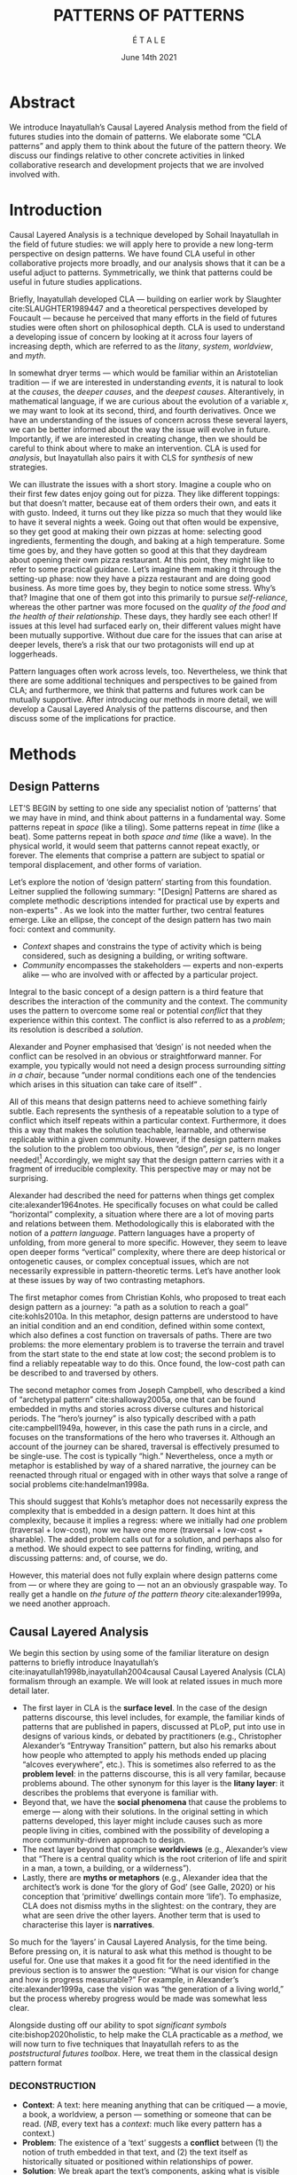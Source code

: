 #+Title: PATTERNS OF PATTERNS
#+AUTHOR: É T A L E
#+Date: June 14th 2021
#+BIBLIOGRAPHY: /home/joe/pattern-reboot/main.bib
#+HTML_HEAD: <script src="https://hypothes.is/embed.js" async></script>
#+LATEX_HEADER: \usepackage[a4paper,bindingoffset=0.2in,left=1in,right=1in,top=1in,bottom=1in,footskip=.25in]{geometry}
#+LATEX_HEADER: \usepackage[table,dvipsnames]{xcolor}
#+LATEX_HEADER: \usepackage{fontspec}
#+LATEX_HEADER: \usepackage{natbib}
#+LATEX_HEADER: \usepackage[math-style=french]{unicode-math}
#+LATEX_HEADER: \usepackage{mathtools}
#+LATEX_HEADER: \setmonofont[Color=blue]{Ubuntu Mono}
#+LATEX_HEADER: \newfontfamily{\alch}{Alchemy}
#+LATEX_HEADER: \newfontfamily{\mm}[Color=red]{DejaVu Sans Mono}
#+LATEX_HEADER: \setmainfont[BoldFont=EB Garamond,BoldFeatures={Color=ff0000}]{EB Garamond}
#+LATEX_HEADER: \newcommand{\hookuparrow}{\mathrel{\rotatebox[origin=c]{90}{$\hookrightarrow$}}}
#+LATEX_HEADER: \definecolor{pale}{HTML}{fffff8}
#+LATEX_HEADER: \definecolor{orgone}{HTML}{83a598}
#+LATEX_HEADER: \definecolor{orgtwo}{HTML}{fabd2f}
#+LATEX_HEADER: \definecolor{orgthree}{HTML}{d3869b}
#+LATEX_HEADER: \definecolor{orgfour}{HTML}{fb4933}
#+LATEX_HEADER: \definecolor{orgfive}{HTML}{b8bb26}
#+LATEX_HEADER: \definecolor{gruvbg}{HTML}{1d2021}
#+LATEX_HEADER: \newenvironment*{emptyenv}{}{}
#+LATEX_HEADER: \usepackage{sectsty}
#+LATEX_HEADER: \sectionfont{\normalfont\color{red}\selectfont}
#+LATEX_HEADER: \subsectionfont{\normalfont\selectfont}
#+LATEX_HEADER: \paragraphfont{\normalfont\selectfont}
#+LATEX_HEADER: \subsubsectionfont{\normalfont\selectfont\color{black!50}}

* Abstract
We introduce Inayatullah’s Causal Layered Analysis method from the
field of futures studies into the domain of patterns.  We elaborate
some “CLA patterns” and apply them to think about the future of the
pattern theory.  We discuss our findings relative to other concrete
activities in linked collaborative research and development projects
that we are involved involved with.
* Introduction
Causal Layered Analysis is a technique developed by Sohail Inayatullah
in the field of future studies: we will apply here to provide a new
long-term perspective on design patterns.  We have found CLA useful in
other collaborative projects more broadly, and our analysis shows that
it can be a useful adjuct to patterns.  Symmetrically, we think that
patterns could be useful in future studies applications.

Briefly, Inayatullah developed CLA — building on earlier work by
Slaughter cite:SLAUGHTER1989447 and a theoretical perspectives
developed by Foucault — because he perceived that many efforts in the
field of futures studies were often short on philosophical depth.  CLA
is used to understand a developing issue of concern by looking at it
across four layers of increasing depth, which are referred to as the
/litany/, /system/, /worldview/, and /myth/.

In somewhat dryer terms — which would be familiar within an
Aristotelian tradition — if we are interested in understanding /events/,
it is natural to look at the /causes/, the /deeper causes/, and the
/deepest causes/.  Alterantively, in mathematical language, if we are
curious about the evolution of a variable $x$, we may want to look at
its second, third, and fourth derivatives.  Once we have an
understanding of the issues of concern across these several layers, we
can be better informed about the way the issue will evolve in future.
Importantly, if we are interested in creating change, then we should
be careful to think about where to make an intervention.  CLA is used
for /analysis/, but Inayatullah also pairs it with CLS for /synthesis/ of
new strategies.

We can illustrate the issues with a short story.  Imagine a couple who
on their first few dates enjoy going out for pizza.  They like
different toppings: but that doesn’t matter, because eat of them
orders their own, and eats it with gusto.  Indeed, it turns out they
like pizza so much that they would like to have it several nights a
week.  Going out that often would be expensive, so they get good at
making their own pizzas at home: selecting good ingredients,
fermenting the dough, and baking at a high temperature.  Some time
goes by, and they have gotten so good at this that they daydream about
opening their own pizza restaurant.  At this point, they might like to
refer to some practical guidance.  Let’s imagine them making it
through the setting-up phase: now they have a pizza restaurant and are
doing good business.  As more time goes by, they begin to notice some
stress.  Why’s that?  Imagine that one of them got into this primarily
to pursue /self-reliance/, whereas the other partner was more focused on
the /quality of the food and the health of their relationship/.  These
days, they hardly see each other!  If issues at this level had
surfaced early on, their different values might have been mutually
supportive.  Without due care for the issues that can arise at deeper
levels, there’s a risk that our two protagonists will end up at
loggerheads.

Pattern languages often work across levels, too.  Nevertheless, we
think that there are some additional techniques and perspectives to be
gained from CLA; and furthermore, we think that patterns and futures
work can be mutually supportive.  After introducing our methods in
more detail, we will develop a Causal Layered Analysis of the patterns
discourse, and then discuss some of the implications for practice.
* Methods
<<methods>>
** Design Patterns
LET’S BEGIN by setting to one side any specialist notion of ‘patterns’
that we may have in mind, and think about patterns in a fundamental
way.  Some patterns repeat in /space/ (like a tiling). Some patterns
repeat in /time/ (like a beat).  Some patterns repeat in both /space and
time/ (like a wave).  In the physical world, it would seem that
patterns cannot repeat exactly, or forever.  The elements that
comprise a pattern are subject to spatial or temporal displacement,
and other forms of variation.

Let’s explore the notion of ‘design pattern’ starting from this
foundation.  Leitner supplied the following summary: "[Design]
Patterns are shared as complete methodic descriptions intended for
practical use by experts and non-experts" \citep{leitner2015a}.  As we
look into the matter further, two central features emerge.  Like an
ellipse, the concept of the design pattern has two main foci: context
and community.
# [fn:: An ellipse is the set of all points in a plane such that the sum of their distances from two fixed points is a constant.]

- /Context/ shapes and constrains the type of activity which is being considered, such as designing a building, or writing software.
- /Community/ encompasses the stakeholders --- experts and non-experts alike --- who are involved with or affected by a particular project.

Integral to the basic concept of a design pattern is a third feature
that describes the interaction of the community and the context.  The
community uses the pattern to overcome some real or potential /conflict/
that they experience within this context.  The conflict is also
referred to as a /problem/; its resolution is described a /solution/.

Alexander and Poyner emphasised that ‘design’ is not needed when the
conflict can be resolved in an obvious or straightforward manner.  For
example, you typically would not need a design process surrounding
/sitting in a chair/, because “under normal conditions each one of the
tendencies which arises in this situation can take care of itself”
\citep[p.~311]{alexander1970a}.

All of this means that design patterns need to achieve something
fairly subtle.  Each represents the synthesis of a repeatable solution
to a type of conflict which itself repeats within a particular
context.  Furthermore, it does this a way that makes the solution
teachable, learnable, and otherwise replicable within a given
community.  However, if the design pattern makes the solution to the
problem too obvious, then “design”, /per se/, is no longer needed![fn::
For example, Peter Norvig argued that we see fewer of the design
patterns typical of OOP inside programs written in functional and dynamic languages, because these languages embed many of the typical patterns as language features.]
Accordingly, we might say that the design pattern carries with
it a fragment of irreducible complexity.  This perspective may or
may not be surprising.

Alexander had described the need for patterns when things get complex
cite:alexander1964notes.  He specifically focuses on what could be
called “horizontal” complexity, a situation where there are a lot of
moving parts and relations between them.  Methodologically this is
elaborated with the notion of a /pattern language/.  Pattern languages
have a property of unfolding, from more general to more specific.
However, they seem to leave open deeper forms “vertical” complexity,
where there are deep historical or ontogenetic causes, or complex
conceptual issues, which are not necessarily expressible in
pattern-theoretic terms.  Let’s have another look at these issues by
way of two contrasting metaphors.

The first metaphor comes from Christian Kohls, who proposed to treat
each design pattern as a journey: “a path as a solution to reach a
goal” cite:kohls2010a.  In this metaphor, design patterns are
understood to have an initial condition and an end condition, defined
within some context, which also defines a cost function on traversals
of paths.  There are two problems: the more elementary problem is to
traverse the terrain and travel from the start state to the end state
at low cost; the second problem is to find a reliably repeatable way
to do this.  Once found, the low-cost path can be described to and
traversed by others.

The second metaphor comes from Joseph Campbell, who described a kind
of “archetypal pattern” cite:shalloway2005a, one that can be found
embedded in myths and stories across diverse cultures and historical
periods.  The “hero’s journey” is also typically described with a path
cite:campbell1949a, however, in this case the path runs in a circle,
and focuses on the transformations of the hero who traverses it.
Although an account of the journey can be shared, traversal is
effectively presumed to be single-use.  The cost is typically “high.”
Nevertheless, once a myth or metaphor is established by way of a
shared narrative, the journey can be reenacted through ritual or
engaged with in other ways that solve a range of social problems
cite:handelman1998a.

This should suggest that Kohls’s metaphor does not necessarily express
the complexity that is embedded in a design pattern.  It does hint at
this complexity, because it implies a regress: where we initially had
/one/ problem (traversal + low-cost), now we have one more (traversal +
low-cost + sharable).  The added problem calls out for a solution, and
perhaps also for a method.  We should expect to see patterns for
finding, writing, and discussing patterns: and, of course, we do.

However, this material does not fully explain where design patterns
come from — or where they are going to — not an an obviously graspable
way.  To really get a handle on /the future of the pattern theory/
cite:alexander1999a, we need another approach.
** Causal Layered Analysis


We begin this section by using some of the familiar literature on
design patterns to briefly introduce Inayatullah’s
cite:inayatullah1998b,inayatullah2004causal Causal Layered Analysis
(CLA) formalism through an example.  We will look at related issues in
much more detail later.

- The first layer in CLA is the *surface level*.  In the case of the
  design patterns discourse, this level includes, for example, the
  familiar kinds of patterns that are published in papers, discussed
  at PLoP, put into use in designs of various kinds, or debated by
  practitioners (e.g., Christopher Alexander’s “Entryway Transition”
  pattern, but also his remarks about how people who attempted to
  apply his methods ended up placing “alcoves everywhere”, etc.).
  This is sometimes also referred to as the *problem level*: in the
  patterns discourse, this is all very familar, because problems
  abound.  The other synonym for this layer is the *litany layer*: it
  describes the problems that everyone is familiar with.
- Beyond that, we have the *social phenomena* that cause the problems to
  emerge — along with their solutions.  In the original setting in
  which patterns developed, this layer might include causes such as
  more people living in cities, combined with the possibility of
  developing a more community-driven approach to design.
- The next layer beyond that comprise *worldviews* (e.g., Alexander’s
  view that “There is a central quality which is the root criterion of
  life and spirit in a man, a town, a building, or a wilderness”).
- Lastly, there are *myths or metaphors* (e.g., Alexander idea that the
  architect’s work is done ‘for the glory of God’ (see Galle, 2020) or
  his conception that ‘primitive’ dwellings contain more ‘life’).  To
  emphasize, CLA does not dismiss myths in the slightest: on the
  contrary, they are what are seen drive the other layers.  Another
  term that is used to characterise this layer is *narratives*.

So much for the ‘layers’ in Causal Layered Analysis, for the time
being.  Before pressing on, it is natural to ask what this method is
thought to be useful for.  One use that makes it a good fit for the
need identified in the previous section is to answer the question:
“What is our vision for change and how is progress measurable?” For
example, in Alexander’s cite:alexander1999a, case the vision was “the
generation of a living world,” but the process whereby progress would
be made was somewhat less clear.

Alongside dusting off our ability to spot /significant symbols/
cite:bishop2020holistic, to help make the CLA practicable as a /method/,
we will now turn to five techniques that Inayatullah refers to as the
/poststructural futures toolbox/.  Here, we treat them in the classical
design pattern format

*** DECONSTRUCTION
<<DECONSTRUCTION>>

- *Context*: A text: here meaning anything that can be critiqued — a movie, a book, a worldview, a person — something or someone that can be read.  (/NB/, every text has a /context/: much like every pattern has a context.)
- *Problem*: The existence of a ‘text’ suggests a *conflict* between (1) the notion of truth embedded in that text, and (2) the text itself as historically situated or positioned within relationships of power.
- *Solution*: We break apart the text’s components, asking what is visible and what is invisible? Who or what is privileged within or by the text? Which assuptions does the text make preferrable?  How is ‘truth’ produced within the text?  Who is silenced?  In this way, we ‘deconstruct’ the universality of the text and show how it is contingent.

# Example: ‘How did Howard’s interviews for Tools for Thought go?’
# If people talk about ‘freedom’ we can try to find the assumptions
# - "what is freedom" - well, not the 4 freedoms in the original version
# ... back when the Americans were fighting the british.
# - because of economics stuff... slavery made sense
# - but racism was their the lower causal layer!
# - At the economic layer it was making good sense

*** GENEALOGY
<<GENEALOGY>>

- *Context*: History is not just the passage of time, but an unfolding of different positions. We consider a /concept/ or /idea/ to be historically situated in this sense.
- *Problem*: Within history, certain discourses have been hegemonic. A given term or concept will have developed through varied discourses: this observation *conflicts* with a naive notion of terms or concepts as simply ‘given’ or universally true.
- *Solution*: We ask: which discourses have been victorious in constituting the present? How have they travelled through history? What have been the points in which the issues have become important or contentious?  By tracing the evolution of a given term or concept through periods of identity or sameness, and through periods of difference or divergence, we come face-to-face with its generative potential.

# EPISTEME: How does Foucault use this term?  It’s linked to TRUTH, with the theme below.  Briefly, we start with how we grasp knowledge, the fact that Foucault was considering truth to be relative, but it was ways to access the truth — at the time.  Ways to reach it.

# — This is interesting

# GENEALOGY: it’s about looking at the RAMIFICATION of an idea — what inspired it and what did it inspire.
# Putting it back in the topic of truth: rather than looking how the thing evolved, here’s interested in how a particular *ERA* dealt with the idea — something more horizontal.  Zeitgeist — ideas from the time.  It’s not just about tracking one idea from across that time, but more about getting a perspective of how the idea was applied by the people.  STOICS: Epictetus, Senica played with care of the self.  Even though there’s chronological movement.

# Archeology is centred on the present, drawing conclusions for the present.
# Genealogy: more like a petrie dish of today

# Example: update on Joe’s collaboration with Luís
# - instead of blending, you work back up the tree

# - Foucault started as archeologist;
# Paul Vin : classicist worked on Rome, recently translated Aeneid

*** DISTANCE
<<DISTANCE>>

- *Context*: The present.
- *Problem*: The present seems ‘normal’, but this *conflicts* with any impetus to change.
- *Solution*: We ask: which scenarios make the present remarkable?  Make it unfamiliar? Denaturalize it?  Where are these scenarios, e.g., are they in historical space — the futures that could have been — or in present or future space? By establishing a sense of distance from the present, we can return to explore the present from a different point of view.  We are more likely to see the ever-changing character of the present, points of leverage, and how to use them.

# Example: ‘Distance’ can show up in physical space, e.g., at UT Austin    the public affairs school is in a secluded area, in a park and a somewhat obscure library; the mathematics building is adjacent to “applied mathematics” but logic and metaphysics are housed in a different part of the campus.

*** ALTERNATIVE PASTS AND FUTURES
<<ALTERNATIVE PASTS AND FUTURES>>

- *Context*: The past that we see as truth is in fact the particular writing of history: it is a text amenable to [[DECONSTRUCTION][DECONSTRUCTION]].  The futures that we are ‘given’ are, similarly, only some of the ones that are in-principle-possible due to the evolutionary nature of concepts exposed by their [[GENEALOGY][GENEALOGY]].
- *Problem*: The past and future are put to use within discourse, resulting in some winners and some losers.  The results we see may *conflict* with our sense of what we would prefer to have happen.
- *Solution*: We ask: which interpretation of past is valorized?  What histories make the present problematic?  Which vision of the future is used to maintain the present?  Alternatively, which visions undo the unity of the present?

# Example: We can compare the histories of R and Emacs.

*** REORDERING KNOWLEDGE
<<REORDERING KNOWLEDGE>>
- *Context*: Trends and problems are emergent, historical, and political: they are embedded in complex webs of becoming.
- *Problem*: It’s not always obvious how to move /between/ the ‘layers’ mentioned above. This *conflicts* with any given effort to empower oneself with a deeper understanding of the situation.
- *Solution*: We ask: how does the ordering of knowledge differ across civilization, gender and episteme? What or Who is othered? How does it denaturalize current orderings, making them peculiar instead of universal? What tools can we use to reorder knowledge, to make it available in new forms without necessarily requiring the same historical baggage?

# Example: What are the myths and metaphors in the ‘user’ and ‘developer’ communities?  How do users and developers see themselves?  E.g., some perspectives is wrapped up in the concept of “hacker culture” which emerged in a given time and space, with a given relationship to technology.

# Maybe the documentation isn’t written down, but it is in the community
# ... I need to get to know these people and learn from the hackers
# ... cf. Hackers’ Dictionary

** PARs

Before turning to our main application, we will introduce one more
technique — although we will not use it until the end of the paper.

The US Army produced a methodology called the /After Action Review/ or
AAR cite:Training-the-Force.  AARs can be used to assign
responsibility when things ‘go wrong’, and can help people figure out
how to do better next time.  It has been used effectively in business
settings cite:learning-in-the-thick-of-it.

In a more fully collaborative and distributed peer-to-peer setting, we
needed an adaptation of the AAR that made it a more open ended. We
came up with the following template:

1. Review the intention: what do we expect to learn or make together?
2. Establish what is happening: what and how are we learning?
3. What are some different perspectives on what’s happening?
4. What did we learn or change?
5. What else should we change going forward?

When we fill in the template, we call it a /PAR/.  The acronym has stood
for various things over the years, but we feel it works best a
stand-alone term — with reference to the corresponding concept in
golf, we get a sense of how we’re doing.  Like the Army, we typically
use PARs retrospectively (so, asking, “what /did/ we expect to learn or
make together?”): but they can also be applied to look forward.  In
that case, item #5 might be expanded to include a number of different
scenarios.  Some further things to note:

- PARs are related to patterns, although they don’t necessarily have
  the ‘repeating’ aspect.  Nevertheless, they help us to understand
  context, its problems and proposed solutions.  In this sense they
  might be seen as a template for proto-patterns.

- In our collaborative practice, once when we have collected a
  suitable number of PARs, we can use them as data for analysis with
  CLA. Metaphorically, this ‘integrates’ the ‘tangent vectors’ that we
  spotted when we were working together.

* Application

With the tools from Section [[methods]] at our disposal, we can now turn
to a CLA of the /design patterns community/ (creators, users?).

** Litany: Understanding data, headlines, empirical world (short term change)

Recall that this section is also referred to as the ‘problem’ layer.
The pattern community is not short on problems: a ‘problematizing’
view of reality is one of the main features of the design pattern
method.  However, there are a range of problems that the community is
familiar with which are not fully solved.  For example, ‘Alexander's
Problem’, as described by his collaborator Greg Bryant:

#+begin_quote
# His books are influential, and have inspired countless good acts. But
... despite all of the tools he created, his penetrating research, his
many well-wrought projects, and his excellent writing, he did not
manage to grant, to his readers, the core sensibility that drove the
work. He also did not organize the continuance of the research program
that revolves around this sensibility. cite:bryant2015
#+end_quote
Coming at similar issues from a different direction, Alexander framed
a related query for programmers using pattern methods:
#+begin_quote
What is the Chartres of programming? What task is at a high enough
level to inspire people writing programs, to reach for the stars?
cite:alexander1999a
#+end_quote
These are some of the high-level problems that are known and discussed
in the patterns community, but which do not necessarily have consensus
answers.  More recently, Dawes and Ostwald cite:dawes2017a develop an
elegant taxonomy of existing criticisms of the pattern method.  In
outline, their taxonomy covers criticisms at the following three
layers:

- Conceptualisation :: Ontology, Epistemology \newline /(e.g., “Rejecting pluralistic values confuses subjective and objective phenomena”)/
- Development and documentation :: Reasoning, Testing, Scholarship \newline\hfill /(e.g., “The definitions of ‘patterns’ and ‘forces’ are inexplicit”)/
- Implementation and outcomes :: Controlling, Flawed, Unsuccessful \newline\hfill /(e.g., “Patterns disallow radical solutions”)/

By showing how the criticisms relate to one another, Dawes and Ostwald
begin to develop a [[GENEALOGY][GENEALOGY]] at the level of critical perspectives.[fn::
Let’s check: is this too much a stretch of what Inayatullah/Foucault
said? -JC] In a parallel work they analyse the structure of /A Pattern
Language/ cite:Dawes2018, and develop three alternative perspectives on
/APL/'s contents, which they refer to as the *generalised*, *creator*, and
*user* perspectives.  These perspectives amount to different techniques
for [[REORDERING KNOWLEDGE][REORDERING KNOWLEDGE]].  We will elaborate at the next level.

** System: Systemic approaches and solutions (social system)

At this level, we examine where the familiar problems come from.
Using graph-theoretic measures Dawes and Ostwald cite:Dawes2018 found
that:

- The creator model appears to be /less intelligible/ than the user model, while
- The creator’s perspective of the language is /more beautiful/.

Their central finding, however, is that many patterns in which
Alexander had medium or low confidence in fact occupy a relatively
central position in /APL/'s graph:

#+begin_quote
the patterns which are most likely to be encountered by designers –
are most easily accessed, or provide greatest access to other patterns
– might be those which Alexander acknowledged were incapable of
providing fundamental solutions to the problems they addressed.
#+end_quote

This means that novice users could be expected to encounter problems
in application of /APL/'s patterns: “despite its often authoritative and
dogmatic tone, Alexander’s text was framed as a work in progress,
rather than a definitive design guide” (p. 22).  Dawes and Ostwald
suggest that their analysis could point to “prime opportunities to
continue the development of /A Pattern Language/'' (p. 21).

Here, however, a range of issues more closely linked to software and
media begin to crop up.  There are a range of ‘other’ pattern
discourses which could be relevant here — ‘other’ in the sense
mentioned in our [[REORDERING KNOWLEDGE][REORDERING KNOWLEDGE]] pattern, so not necessarily in
close touch with PLoP — these include PurPLSoc and the world of
practicing architects.  There have been some attempts at creating
systematic archives of patterns, but these have always had significant
buy-in from a wide community.

Importantly, the first-ever Wiki was developed in connection with a
platform for developing, sharing, and revising pattern languages
cite:cunningham2013a.[fn::
http://wiki.c2.com/?PeopleProjectsAndPatterns][fn::
http://c2.com/ppr/] However, there was a distinction between the
discussions and the finished patterns.  In the 2013 retrospective,
Ward Cunningham writes:
#+begin_quote
The original wiki technology functioned in a direct open-source mode,
which allowed individuals to contribute small pieces to incrementally
improve the whole.
#+end_quote
This is true — for some suitable definition of “open source” — but it
could be misleading, in that there was little attention on the c2 wiki
to licensing or collaborative revision of patterns.  Furthermore, when
it came to user rights associated with the ‘finished’ patterns,
discussions were to take place in “letters and replies”[fn::
http://c2.com/ppr/titles.html] — whereas rights in the patterns
themselves were more closely guarded.[fn::
http://c2.com/ppr/about/copyright.html]

Although Wiki technology could in principle have been a site for
ongoing [[DECONSTRUCTION][DECONSTRUCTION]] of patterns, this didn’t seem to happen.  The
fact that this didn’t happen is itself interesting and worth
deconstructing.  Notably, there were only /four/ published “letters and
replies”[fn:: http://c2.com/ppr/letters/index.html].  Unfortunately,
we could not find a public archive of the “design patterns mailing
list” where further discussions took place.

Over the years other issues and concerns came to the fore, notably
Jenifer Tidwell’s charges against the Gang of Four (alongside other
developer-centric pattern languages) resonate with what we saw in
Dawes and Ostwald, above:

#+begin_quote
... the reality of a software artifact that the developer sees is not
the only one that's important.  What about the user's reality?  Why
has that been ignored in all the software patterns work that's been
done?  Isn't the user's experience the ultimate reason for designing a
building or a piece of software?  If that's not taken into account,
how can we say our building -- or our software -- is “good”? — http://www.mit.edu/~jtidwell/gof_are_guilty.html
#+end_quote

# This gets back to the DIVERSITY stuff
# Alexander wanted
# Example of Facebook being designed for ‘end’ users but there are actually many different users and ‘stakeholders’...

Notice that now the /user/ of the designed artefact has entered the
story as a different figure from the “user” of the pattern language
who we met above.  Tidwell’s critique suggests at least a couple [[ALTERNATIVE PASTS AND
 FUTURES][ALTERNATIVE PASTS AND FUTURES]]: e.g., what if the end-user had been
placed at the centre the whole time?  Alternatively, what if the
primary focus of patterns was to facilate interaction between
different stakeholders?  The fact that Tidwell’s book
cite:tidwell2010designing and an essay by Jans Borchers that draws
inspiration from her critique cite:borchers2008pattern both have over
1000 citations on Google Scholar shows that the thinking involved has
been impactful.  To get a sense of how the pattern community has drawn
from this critique and other similar kinds of concerns, we can look at
how the writers workshops at PLoP have evolved over time.  Workshops
did not always have names; where they were named they are included in
this list, even when the names are strictly allusive.  We can see how
the focus evolved from primarily ‘programming’ oriented to a much
broader contextual view over time.

# (Comment here: Noorah’s points about customization as a way into
# free software seem related to Tidwell’s ideas.)

# https://designinginterfaces.com/firstedition/

*1997*
| Architecture               |
| Roles and Analysis         |
| People and Process         |
| Domain Specific Techniques |
| OO Techniques              |
| Non-OO Techniques          |

*1998*
| Agricultural Valleys  |
| Network of Learning   |
| Zen View              |
| Four-Story Limit      |
| Mosaic of Subcultures |
| Site Repair           |
| Scattered Work        |
| Eccentric Nucleus     |

*2000*
| Office Connections      |
| Connection to the Earth |
| Network of Learning     |
| The Unselfconscious     |
| Quiet Backs             |

*2006*
| Small Services Without Red Tape |
| Sleeping in Public              |
| Intimacy Gradient               |
| Connection To The Earth         |
| Thickening The Outer Walls      |

*2007*
| Girl with a Scarf |
| Fu Dog            |
| Sun Singer        |
| Centaur           |

*2008*
| Design & Architecture  |
| Software & People      |
| Processes and Services |
| Security & Quality     |

*2010*
| Frameworks & Environments |
| Process & Design          |
| People & Ideas            |
| Security & Systems        |
| Reliability & Trust       |

*2011*
| Architecture |
| Design       |
| Information  |
| People       |
| Pedagogy     |

*2014*
| Narrow Road to the Deep North |
| Pattern Language and Mining   |
| Testing and Development       |
| Security                      |

*2015*
| Pattern Writing                 |
| Software Architecture & Process |
| Cloud & Security                |
| Innovation & Analysis           |
| People & Education              |

*2016*
| Vikings    |
| Generators |
| Vanguard   |

*2017*
| Roughness                 |
| Simplicity and Inner Calm |
| Local Symmetries          |
| Strong Centers            |
| Not Separateness          |

*2019*
| Group Architecture |
| Culture            |
| Meta               |
| Education          |

\rowcolors{2}{gray!25}{white}
** Worldview: ways of knowing and alternative discourse

The situation with licensing on c2 is particularly interesting in
light of Alexander’s perspective that /APL/ was a “living language”.  In
principle, Wiki technology might have presented the opportunity to
realise this vision fully for the first time, in a virtual setting.
Wiki technology did become widely influential when it was combined
with a free content license on Wikipedia (originally GNU FDL, later
CC-By-SA).

Fast-forwarding to the present day, Christopher Alexander’s website
=patternlanguage.com= writes about [[https://www.patternlanguage.com/membership/memberstour3-struggle.html][The Struggle for People to be Free]] —
but it is not referencing freedom in the Stallman sense.

In 1979 he was concerned: “Instead of being widely shared, the pattern
languages which determine how a town gets made becomes specialized and
private.”  In 2021, /APL/ itself is only legally available for
subscribers or for people who purchase a paper copy of the book. (Or
through a library!)  Of course, like most famous texts it is available
extra-legally for download as a PDF, but this format does not afford
downstream users the opportunity to collaborate on the text’s further
development.

Gabriel and Goldman talk about sharing and ‘gift culture’ in their
essay [[https://dreamsongs.com/MobSoftware.html][Mob Software: The Erotic Life of Code]], and discuss a way of
working that seems to bring back the early days of hacker culture.
(Notably, this essay was presented as a keynote talk at the same
programming conference where Alexander had spoken four years
previously.)  They reference the open source community — but not the
free software community, so we will follow Gabriel and Goldman’s usage
here — as the origin of Mob Software.

#+begin_quote
Because the open source proposition asked the crucial first question,
I include it in what I am calling “mob software,” but mob software
goes way beyond what open source is up to today.
#+end_quote

That crucial first question is:

#+begin_quote
What if what once was scarce is now abundant?
#+end_quote

It is well known that the PLoP conference series is significantly
influenced by Gabriel.  The series features attention not only to
workshops cite:gabriel2002a but also /games/, informal gifts, and
creating a sense of psychological safety: indeed, the central issue of
making a space where ‘failure’ is OK and even celebrated, as per Mob
Software. The essay develops its own criticisms of open source, e.g.,
“the open-source community is extremely conservative” and forking
happens rarely.  (Five years later, with the creation of Git, forking
became considerably more typical.)  Resonating with Tidwell’s critique
from above:

#+begin_quote
One difference between open source and mob software is that open
source topoi are technological while mob software topoi are people
centered.
#+end_quote

On a technical basis, Gabriel’s vision sounds a lot like today’s world
of /microservices/.
# #+begin_quote
# Picture this: All devices that include computing elements are
# connected, and their collective software forms one large
# system. ... Almost all the source code for this massive
# system—estimated in the billions of lines of code—is available under a
# license that grants total recombination rights: Any fragment of source
# code can be used for any purpose.
# #+end_quote
While his vision hasn’t fully come to pass — there are still many
services with proprietary source code — nowadays many big companies
are also big proponents of open source.  Here we can notice that
Gabriel was employing a technique imagining [[ALTERNATIVE PASTS AND FUTURES][ALTERNATIVE PASTS AND
FUTURES]], e.g., he imagined a future in which:

#+begin_quote
Mentoring circles and other forms of workshop are the mainstay of
software development education. There are hundreds of millions of
programmers.
#+end_quote

We would like to dig somewhat deeper into the foundations of the
worldview that Gabriel puts forth in this essay. Usefully, an article
by VanDrunen “traces the source of Gabriel’s ideas by examining the
authorities he cites and how he uses them and evaluates their validity
on their own terms” cite:vandrunenchristian.  His critique functions
as a (detailed) [[DECONSTRUCTION][DECONSTRUCTION]] of the thinking behind Gabriel’s essay.
Some key excerpts appear in Table [[tabone]].
# [fn:: Maybe these should be organised using
# the same taxonomy of critiques we introduced above.  Also, we
# shouldn’t be totally lazy: maybe there are some things that VanDrunen
# missed: let’s check. -JC]

#+NAME: tabone
#+CAPTION: Key observations from VanDrunen’s critique of Gabriel’s “Mob Software” essay
#+ATTR_LATEX: :environment longtable :align |p{\textwidth}|  :label tabone
|-------------------------------------------------------------------------------------------------------------------------------------------------------------------------------------------------------------------------------------------------------|
| “Kauffman’s work is about a rediscovery of the sacred, and it amounts to a proposal of the laws of self-organization as a new deity”                                                                                                                  |
| “One thing we find in common with Lewis Thomas’s ants, Kauffman’s autocatalytic sets of proteins, and the agents inhabiting Sugarscape is that they all lack intelligence.”                                                                           |
| “In other words, the rules given by Gabriel describe only the conforming aspect of group behavior. In reality, there is a tension between independent and conforming tendencies, and the flock patterns emerge from the interaction between the two.” |
| “His examples of ‘mob activity’... the making of the Oxford English Dictionary, cathedral-building, and open source software discussed later—all had oversight, master-planning of some sort.”                                                        |
| “There are several distinct senses of ‘gift’ that lie behind these ideas, but common to each of them is the notation that a gift is a thing we do not get by our own efforts.” (quoting Hyde)                                                         |
| “Certainly proprietary code is shared property among those working in a corporate development team, but it is not common to the larger community of software developers and users.”                                                                   |
| “A computer program is not like a poem or a dance in this way; if the programmer is not able to produce something parsable in the programming language or cannot fit the instructions together in a logical way, the program simply will not work.”   |
| “Gabriel’s own experience may color his perception. He founded a software company that produced programs for Lisp development and which went bankrupt after 10 years.”                                                                                |
| “Moreover, if Gabriel means to suggest that these programming languages or models could have made programming more accessible to the masses lacking technical skill, it is quite a dubious claim,”                                                    |
|-------------------------------------------------------------------------------------------------------------------------------------------------------------------------------------------------------------------------------------------------------|

** Myths: metaphors and narratives (longer term change)

VanDrunen surfaced various concepts in Gabriel’s essay that would be
at home at this level, for example, the concept of duende that Gabriel
takes over from Garcia Lorca originally derives from /dueño de casa/,
the name of a certain kind of household spirit.  VanDrunen’s critique
is also useful for our purposes because it points to the importance of
considering the deeper layers in developing a concept.  It’s not just
a matter of finding a culture’s myths: where may also be a conflict at
this level.

One important narrative for the pattern discourse is in plain view
within the terminology of problems and solutions, which come from
mathematics or physics.  Alexander’s worked /at the level of narrative/
to connect the patterns discoures to a scientific worldview, seeking a
sense of objectivity.  For example, in “The Atoms of Environmental
Structure”:

#+begin_quote
most designers ... say that the environment cannot be right or wrong
in any objective sense but that it can only be judged according to
criteria, or goals, or policies, or values, which have themselves been
arbitrarily chose.  We believe this point of view is mistaken.
#+end_quote

Notice that, here, the discourse is position as different from the
mainstream.  The key differentiator is not the language of problems
and solutions which would be familiar to anyone with an engineering
background; rather, but in a certain notion of /wholeness/.  Which
notion of wholeness remains to be surfaced.  Quoting, again, from “The
Atoms of Environmental Structure”:

#+begin_quote
We believe that all values can be replaced by one basic value:
everything desirable in life can be described in terms of freedom of
people’s underlying tendencies. ... The environment should give free
rein to all tendencies; conflicts between people’s tendencies must be
eliminated.
#+end_quote

Historically, there are at two major varieties of wholeness: one that
is based on progressive differentiation (perhaps understood as
unfolding from substance, per Spinoza), and the other generated
through interaction between components (perhaps via mutually
reflecting monads, per Leibniz).

We can obtain some [[DISTANCE][DISTANCE]] by thinking about how different kinds of
wholeness are associated with different symbols.  Familiar examples
include the circle, the cross — or potentially the cross inside a
circle, \begingroup\alch\symbol{"3B}\endgroup.[fn:: The alchemical symbol for verdigris, and the planetary
symbol for Earth.]  Related but more elaborated symbols include the
circle with a cross rising above it, belonging to the Carthusian order
(/Stat crux dum volvitur orbis/ — The cross is steady while the world
turns) — the Rod of Asclepius (the deity associated with healing or
making whole) — sometimes inter-confused with the Caduceus (the symbol
Hermes, the deity assocated with mediation of various forms).

These symbols are not used explicitly in the patterns discourse,
however we are drawn to them as reference points because it does
appear that the pattern discourse is drawn to /both/ major traditions of
wholeness, and moreover, seeks to unite them.  We get the idea of
unfolding in /APL/ and other pattern languages that work top-down:
however, we also get the notion of patterns and principles that are
/generative/ of emergent phenomena.  As we mentioned above, at this
level, architecture and programming were seen to unite, perhaps
pointing in the direction of bio-hacking and Assemblers, at least at
the allusive level if not at the concrete level.

Relevant to the overall case we are making here, the following
quote suggests we are on a fruitful track:
#+begin_quote
Generative patterns work indirectly; they work on the underlying
structure of a problem (which may not be manifest in the problem)
rather than attacking the problem directly.[fn:: https://wiki.c2.com/?GenerativePattern]
#+end_quote

Clearly, another key metaphor in the discourse is the metaphor of /a language/:

#+begin_quote
... as in the case of natural languages, the pattern language is
generative. It not only tells us the rules of arrangement, but shows
us how to construct arrangements - as many as we want - which satisfy
the rules. (The Timeless Way Of Building, pp. 185-6, quoted at /ibid./)
#+end_quote

Although Alexander’s aims at the glory of God, his writing contains
many traces of symbols asociated with Hermes:

#+begin_quote
In the house, [Hermes’] place is at the door, protecting the
threshold... He could be found around city gates, intersections, state
borders, and tombs (the gateways to the other world).
#+end_quote

At the time when he was actively embraced as a deity, Hermes was
typically paired with Hestia, the goddess of the hearth, whose “domain
was internal, the closed, the fixed, the inward.”  The discourse
around patterns certainly contains aspects a movement “to archaic
roots” present in other 20th Century thought: but unlike some of
these, patterns methods are apparently working to restore “the
dialectic between centripital immobility and centrifugal mutation.”
One aspect of this is a movement towards foundations and Hestia (per
/ANO/).  The resolution within pattern language — as a form — seems to
be along Nietzschean lines: “anything that is becoming returns” (i.e.,
is discussable as pattern), and “contingency resolves itself into
necessity” (i.e., the wholeness of generativity recovers the wholeness
of unfolding).

* Discussion

Within our own practices we have combined patterns, PARs, and Causal
Layered Analysis.  Per cite:corneli2015a, we think of patterns as
‘incomplete’ — not simply as pointing to other patterns but as
themselves requiring ongoing work to implement.  We use them as a
project management tool, attempting to maintain surjective mapping
from patterns to Next Steps.  However, this process itself requires
instrumentation.  We try to do PARs frequently, using them both as a
way to maintain a sense of shared mindfulness, and a source of
summaries.  Relevant to the development of our work, they are similar
to tangent vectors: they tell us where and how things are going in the
moment.  Since learning about CLA, we attempt to reanalyse the data
generated in PARs on a regular basis.  This leads to an evolving
answer to the question “what is our vision for change and how is
progress measurable?”  Specifically, progress becomes measurable
through a set of forward-looking TODO items that operationalise the
vision.  These disparate TODO are then given a more coherent existence
by associating them as Next Steps to our patterns, or creating new
patterns as appropriate.

We think that this tripartite workflow of /reflection/, /integration/, and
/operationalisation/ will be useful in many other settings.  These steps
are mutually supportive.  Without one or more of them, we run the risk
of missing something important.  These cycles may be useful for
individual or overlapping communities, but it certainly remains to be
seen whether they could be extended across the entire pattern
discourse in its full transdisciplinary extent.

Relative to the analysis, above, here are high-level TODO items
collected from across the layers above, which we might suggest need
further attention:

- Litany :: Develop a pattern language of critiques and flaws of the pattern method, elaborating the criticisms of Dawes and Ostwald and showing how and where these criticisms can be usefully applied, or where they are out of scope.
- System :: Develop a pattern language of PLoP, more thoroughly reconstructing the thematic and historical development of the research to date and elaborating its next steps.
- Worldview :: Develop a pattern language of the philosophical and spiritual commitments held by practitioners.
- Myth :: Develop a catalogue of significant symbols used by practitioners and how they relate to long-term historical developments.

(Note that it is strictly not necessary to develop a “Key to All Mythologies” in the sense of Edward Casaubon from Eliot’s /Middlemarch/!)

* Conclusion
*1. Review the intention: what do we expect to learn or make together?*
- Our intention was to apply the CLA method from future studies to the pattern theory, and to use it to answer the core question: “what is our vision for change and how is progress measurable?”
*2. Establish what is happening: what and how are we learning?*
- Walked through the CLA’s layers, using the Poststructural Futures Toolbox to help surface connections and ideas, drawing on empirical, interpretive and critical perspectives.
*3. What are some different perspectives on what’s happening?*
- JC: I did most of the hands-on-the-keyboard writing this time, aided by frequent and detailed discussions with Ray, and an editorial perspective added by Charlie.
-
-
*4. What did we learn or change?*
- Relative to our earlier work where we attempted to use present patterns to the futures community, this seems much more mature.  It is a fitting third installation in Joe’s “Patterns” trilogy.
-
-
*5. What else should we change going forward?*
- We will have to see whether PLoP accepts any of our proposals!
-
-

* Discussion                                                      :noexport:

# To recapitulate our progress so far, we have Surface: Patterns have lots of problems.
# - SYSTEMS: What re the (social) causes  for how we got here? — Architecture by collaborative design, Programs
# - Worldview: "Mob software" — lots of openness, lots of collaboration, critique from a Christian perspective
# - poetic vs prose — way of describing deepr realities - inyatullah says to get to myth layer you need a poet

- Where do the patterns come from?
- Where do the problems come from?
- Maybe patterns /work at the surface layer/ and miss the depth.  Patterns are often aimed at solving a problem where we assume that the context is given.  But what if the conflict is at the lower layer, not seeing eye to eye.
- What we need to do is harmonize the worldviews not dance around it.

- Alex: it’s like writing the same program with the same HLL
- If you had a couple that ultimately realise that there is a disagreement between /quality of ingredients/ and /self-reliance/.
- Alex: Would an emotional argument be a case of 2 people trying to get to this level?
  - RSP: Getting towards metaphors and myths, this is the kind of thing that people invest a lot of energy into.

- ‘Elevator space’ vs ‘elevator talk’

#+begin_quote
A quote from the paper on Alexander's battle for beauty: "a book published by Oxford University Press, the epitome of oak-paneled academic respectability"

And a quote of Alexander from TNO by way of the same paper : "MAY BE BEST IF WE REDEFINE THE CONCEPT OF GOD IN A WAY THAT IS MORE DIRECTLY LINKED TO THE CONCEPT OF ‘THE WHOLE.’" Sounds like Spinoza!

Here's a fine elaboration of the dictum from the beginning of ch. 2 of SoF: "It is based on the idea that every design problem begins with an effort to achieve fitness between two entities: the form and its context. The form is the solution to the problem; the context defines the problem. In other words, when we speak of design, the real object of discussion os not the form alone, but the ensemble consisting of the form and its context. Good FIT is a desired property of this ensemble which relates to some particular division of the ensemble into form and context."

A page or so later, he adds: "Indeed, in the great majority of cases, it is necessary for the designer to consider SEVERAL DIFFERENT DIVISIONS of an ensemble, superimposed, at the same time." (!)
#+end_quote

- Or with a doctor and the rod and snake, we can achieve this kind of wholeness
- Joseph Campbell is the hidden link between STAR WARS, 2001, MAD MAX

- PLoP can consider: “we own levels 5 through infinity!”

- ‘Rescue of Leia consistent with male rescuing female.’
- “you don’t need to be good at mathematics because you’re a girl”
- Now math can be used to guess the gender of the programmer!
- Remind them of Ada Lovelace Byron!
- Having all these things where that’s the way the story goes, what about changing the gender roles.

- How did myth get a bad wrap?  Because it’s where ingrained prejudices can stay ingrained.
- What if our relationship to myth and mathematics were the same — ongoing discovery and invention.

- E.g., with STAR WARS there was a bunch of technical stuff in reality (going to the moon), but then there was the symbolic structure keeping up with each other.  In a more collaborative culture, it wouldn’t have been a race but a collaboration.  STAR TREK: space is so interesting that it, itself, has brought peace between the nations.

- but of course it goes both ways where you get the symbolic stuff anticipating technical progress.
- We could try to investigate the symbolic precursors of this... — maybe someone else has done this (e.g., stolen serendipity from Bacon)


- Living on a reservation, with someone else's mine on it, they are called a country but they are not, it's an ambiguous place sort of recognised as a nation but not completely; Indian Officer saying who's in the community and who's not.

- Old patterns don't work anymore — in the old days trash was left over organic food remains.

- ‘Wholeness’ as another key metaphor
- There’s something curious going on here, though, relative to another key concept for pattern theory, namely, the concept of wholeness.


The myths could have to do with how aligned we are with the world.
- Inayatulah might have a hand-off to a therapist and say it's at the level of the body...?

- If they are very distant or different then there's lots of conflict
- Planes allow infinite number of choices so you have S^1
   - Metaphorically, out of all the possibilities I choose only two dimensions to look along.

- On these two, you could do a conceptual blend of X and Y - these two seem to be the most two relevant dimensions for now.
   - But what if you have to consider multiple concerns, e.g. - speed, environment, and health
    - if I can get all three to balance we can cut down the complexity on the way there by taking them 2 at a time.
    - There are boundaries to the usable region inside the space.  If I try going too far it becomes unhealthy to me and to the environment.
   - This re-explores the context and its possibilities in a creative way.

- Possibly recall our metaphor of the ellipse and fleshing it out a bit

- Example of multiple worldviews:
   - We have at least a constant (bigger than the distance between the points)
   - and plane to chose after we nominate the context and community — what might
   - these represent.

- Context = Community : case of a circle
   - The radius could represent something, even if the points are 'close', there may be a big or a small radius
   - How aligned are the community and the context?
   - Colonial representation, even a sympathetic one, might not be aligned with our needs.
  - How do we get along with people who have different worldviews?
- Recognise them and find out what they are!
  - Maybe it's actually your projection of the noble savage on someone who didn't match that
  - Boyle and Spinoza: did have seem to have humongous disagreements. They had Oldenberg in the middle to keep them from tearing each other apart, and leave things silent.
  - It's a different kind of conflict if they are in communication vs if the myths are left unconscious (not in communication with each other).  So, here are some techniques to bring things out.


- Leo: RGCS: open-communities with another stance?
- Ray, we could mount a similar critique for PLoP, Free software, Futures... they aren’t being singled out.
- Joe: this is part of the /context/ even if we don’t explicitly talk about it.  There are multiple ways of splitting something into a context, and a good designer should consider the splits.

- We need to rethink what we were doing with patterns.
  - THIS IS NOT JUST FOR PLoP but also for peeragogy, cf. the clash of Prometheus & Themis.
  - We have a Promethian myth of open source, but there’s also /concern for the common person/.
    - Going back to what we were talking about with thinking about peeragogy using open source tools and the back-reactions we received
- MAYBE WE HAVE SOMETHING to add to the futures community as well!
- There may be some problems with problem/solution/context if I didn’t fully understand my community
- E.g., with the patterns for a carbon world could see a mismatch between patterns for a car-free world unless we understand cars as a symbol of a core American value.
- So we may need to accept we won’t have a car-free world, but we need to run the car on a different fuel.

# - Walking in 2 different directions through familiar territory
# - rekindling a sense of humility!
# - E.g., fomenting ability to INTERRUPT
** Next steps

- NNexus + recommender for learning
- Point out that this applies to synthesis later on
 - Would be useful to have

- What does change at the myth level look like?
- The ship that came in 1619 was actually a pirate ship, they happened to find slaves rather than gold...
  - Remarkable...!
  - It went back to the particular pirate ship but once it got started, then you started to invent myths, "the South"
  - 400 years later, you have /controversy over the statues/.
  - We don’t use ‘Altavista’ any more but we still know what it is, you can’t get rid of the symbol

- ‘Patterns’ are more at the immediate level
- Nevertheless, the patterns may embodying a worldview (e.g., at least the worldview of design) — rather than the deep

- Needing to build schools, user interfaces, etc.
- Comment about silos: how *interoperable* are the patterns?
  - I don’t care to be rewriting the whole thing
  - I need some math, come to our next session... no I just want to explain these (familiar critique in the peeragogy project)
    - But now we got a bunch of newcomers saying we want to write a 5 page intro
    - This could get back to conceptual blend
    - ‘Peeragogy and Handbook’
    - ‘Wikipedia’ is a wiki and an encyclopedia; then you get WikiData...
- In this ghetto we do Alexander patterns, here we do 15 principles, here it’s Takashi...
- Which are the problems that are /invisible/ (the fish doesn’t see the water it is swimming in)
  - They think of their own freedom but not that of the other people’s priorities
- E.g., you’re supposed to go in person to join the Workshop...

- Rejecting pluralistic values, and others...
- Cf. our annotated bibliography in Google Drive

We aim to surface answers to some of the questions and concerns raised
in the introduction.

- One of our challenges with the Futures paper was that they were not well-versed in patterns
- That problem doesn’t exist if we are submitting to PLoP, but we have the opposite problem
- So, keep it light with CLA — with our previous paper, it was trying to push the Futures and Patterns literature at the same time

- What if I’ve built things at this level, but I haven’t dealt with this.
- Then maybe you have a dominance of rosy glasses problems-and-solutions
  - Does this then mean “oh we just need new patterns?”
  - The mythos is intact even though you changed the surface
  - “dominant group” persists; ‘divine right of kings’ or the mythos of the caste system; feet of the original humans
  - Patterns and anti-patterns (and CLA) of communism would be an interesting sequel
  - Bolsheviks had the /idea of a professional revolutionary/.

** Callback to design as blending in the previous paper
** Callback where relevant to peer learning and peer production in the first paper
** Other notes

In a way, the need for a ‘complexity of wholes’ should not be
surprising in light of current perspectives from neuroscience
cite:mcgilchrist2019master.  (NB I think there was someone who showed
up at Cicolab a while ago who had written a paper on patterns and
systems or patterns and complexity theory.)

- Go in, /patterns/ don’t need to be defined; we can make a nice clean reference to our PLoP paper
- Do people only recognise myths until they encounter different cultures?
- It’s /dynamic/ moreso than /robust/ or /resilient/ — behind the terms, you might find that adaptive capacity is compatible
 - Branching processes; 1 customer tells 2 of their friends.
 - Is the growth-rate bigger than the death rate?  If so it will grow until whatever carrying capacity.
 - We need social distances on youtube...
 - Survival analysis in Tim’s thesis?
- It’s not just the meme going viral, it’s also spawning whole discourses
 - it can’t just branch forever, it will run into new limitations; and what is the individual?
 - what if these interact so much that it becomes the new individual?
  - This is how we spread the new myth, but it then dominates
  - E.g., with the pattern community, this isn’t too much /unlike/ Alexander’s dynamics that Ray’s been reading about in /Synthesis of Form/
  - E.g., I don’t always control things — this is evolution not intelligent design.  I’m a co-creator!  The dao will be flowing, but I may be able to skillfully move things around and work with it.  This doesn’t negate design patterns, I just need to understand their scope.  In a very simple case of design, these are materials I can master them.
  - E.g., I made the design with plastic, vs natural stone with weakness points... you’re also engaging with an outside world
- Solutions, problems, and context — the context may be active and dynamic!
- We were talking about Alexander and the design of a rocket.  Getting to the moon is difficult, we have 2 big moving bodies nearby.  I need to plot a trajectory in this context; it’s not as simple as shooting as a moving target; there’s a lot going on... this could lead to all kinds of counterintuitive things.
- Analua was talking about /deep resiliance/ — would this relate to the /adaptive capacity/ stuff


# ‘Participatory nature’ + there may be users
# ‘Patterns existing at the litany level’ is worthy of the pattern
# Burn books, make up stories of the past — vs — empowering the citizens (making your own myths)

# today more and more design problems are reaching insoluble levels of complexity... a background... specialist information, widespread, disorganized... specialists... never best clear — This is definitely

# Traditional builder knew about alcoves — and you learned the
# patterns, you didn’t need to write them down (cf. PNG culture as a
# boundary case).

# nowadays we have new kinds of materials... we now need to think it w/
# modern materials

# “IKEA effect” people actually like them because they put things together

# Problems were so rare that there were not actual designers!

# Down to the level of “brass tacks”

# Copy had to be exact — personal intuition — emphasis on intuition
# 2 hemispheres, 2 cultures
# — logic and geometry vs intuition

# In a well-functioning there are interconnections between brain centres
# (and turn each other off, selectively; the society of mind isn’t having a civil!)

# So, remind people what Alexander said at the beginning
# — cf. the critiques of patterns taxonomy — almost like the LITANY CONCEPT
# — have others mentioned things about ‘open source’?

- Feminism (white women) and anti-racism (black men); neither is actively harmed.
- Deeper layer: we /deal with causes/ (in two senses) rather than /humanity/ in general.
  - MLK vs ‘I am a man’ signs (just because I carry garbage)
  - Can relate to wholeness
  - People tend to think about humanity in terms of the particulars of their culture.
  - You don’t want to get rid of a ‘bias by race’ and then find some other group is at the bottom!!!
  - The real solution may involve revising myths (e.g., Horatio Alger)
  - Mulitple literacies (like the ROSETTA STONE as a symbol in the Jung sense of a symbol)
  - Thoth emerald tablet
- We could have lived in an alternative history in which pantheism was dominant
- Isis cults even in London (and maybe Oxford)
  - Maybe it would be a ‘dominant-nondominance’: we want a more pluralistic time, with a variety of different cults.
  - Joseph could have invented Freud’s theory and we might have had ‘dream cults’

** Further
- What is your context? Maybe deepening your context?
** Myth outtakes

- Basic structure of BEGINNING, MIDDLE, END
- The public subconsciously looks for this to hold on to; it’s not just a collection of images but a succession of 3 /narratives/.
- You can only understand a foreigner when you’ve been one.

- ‘are you sure your mob model will work where you claim it from’
  - Adam Smith, invisible hand is an example of invisible hand
- “Theological-Political Treatise” might say something about Spinoza’s philosophy
  - Milton learned about Spinoza from Oldenberg — when this was emerging
    - He was actually getting only ancient philosophy
  - Compare now with Gowers boycotting Elesevier — now we have the Arxiv
    - Ginsparg as analogue to Oldenberg
  - Generation does include the falling away of the gold
- PLoP could find it a bit threatening b/c you have to pay $500 to even have a look at the gate
  - Have you missed the deeper levels?  4 GATES?  84000 gates?  All the same height?
  - ‘Patterns of dissemination of scientific?’
  - After all this practice building PLoP patterns, could we build patterns that are relevant for science, mathematics?

- — How is this relevant to them?

- It’s not that there’s a single way of splitting a context even with kettles
- Consider an ensemble of the kettle ... there seems to be a clear boundary. But I can make changes on the boundary, if it’s the wrong way to heat domestic water... Or it’s not the kettle.

A few pages later, Alexander put a key statement in italic font:
“What does make design a problem in real world cases is that we are
trying to make a diagram for forces whose field we do not
understand. Understanding the field of the context and inventing a
form to fit it are really two aspects of the same process.” To me,
this sounds like where CLA as a methodology could help in the
diagramming. (On the page before it’s all about iron filings as an
example.)

- /The City is not a Tree/ — the designer’s view
- It wasn’t design this way — this is the organic lifelike quality
- Look at things like this that weren’t designed, but make it closer to things like this like how they actually evolve
- It’s not all the way to the forest, but still different from something that doesn’t have any life in it
- Cf. debate between evolution and intelligent design
- Also, PLoP is not a tree — let’s look how it’s developed

- /QFT/ with a vacuum comes close to Spinoza’s physics; Einstein was also a Spinoza fan.
- Cf. the critique of KAKU — which was a critique of HIS VISION OF THE FUTURE
- There’s Spinozist school at the bottom of QFT, but there’s also the ‘shut up and calculate’ school.
  - This must be parallel to the physicist’s view ... a lot of this is similarly narrow
  - Ray: I disagree with string theorists, the main problem w/ QM and gravity
     - You can’t have measurement without the observer effect
     - GR is also defined relative an observer
     - We can’t find both going on in a physical theory!  BUT “if I just take the equations of general relativity... I run into 2 problems, things get anomalous”... if I put in supersymmetry I get past the conceptual problems.  This is interesting math, but as a physicist it doesn’t tell me anything.
     - All the patches without understanding what the program actually does!
- Maybe there are good reasons to stop computing and to start thinking about what’s the nature of the computer

At this level, we connect with the cultural themes that support the
worldview discussed above.[fn:: Incidentally, in the
metaphor /for CLA/ preferred by futurist Rebecca Ryan, we have descended
through the /sunlight/, /twilight/, and /midnight/ zones: we now come to the
/abyss/.  Our explorations here will afford us a view from 20000 feet
/below/ the surface.  We are likely to find some things that appear
strange!]

VanDrunen surfaced many concepts from Gabriel that would fit at this
layer: /faith/, /duende/, /spirits/; more centrally he raises a question,
when encountering different worldviews and myths: are they compatible
with my own worldviews and myths?  Myth also comes up in “Synthesis of
Form” — descriptions of the house are woven into myths at the root of
culture.  “Constant repetition”.

- Now maybe critiques that say “modern architecture is soulless” may be because modern architects are only working at the upper levels of CLA.  Maybe that’s what the quality that Alexander is bringing in!
  - Hypothesis: that in older cultures the 4 levels of CLA were in better contact?
  - ... e.g. because things adapted slowly.
- Where does the synthesis of form take place?  In a context for sure.
- One of his goals was to make something more like old organic architecture; at that time, things were well-integrated with it.
- 20-30 pages to read this week

- Maybe we need to have a religious
- Alda could be interesting for Nigel — Nigel is paying for AIDAN to be set up so he’d likely be interesting.

Furthermore, Leitner cite:leitner2015a does something similar,
mentioning the perception of line (cf. Greg Bryant’s criticism),
referencing Tielhard de Chardin (p. 57), other folks who square their
devout.  Let’s not assume that there’s only /one/ Christian analysis.
Vishudi Magda; [[https://en.wikipedia.org/wiki/Taj_Mahal][Taj Majhal]] isn’t just a religious symbol, it’s also a
symbol of all of India; but also it represents artistic beliefs,
economic wealth (and disparities); and arts patronage.  This touches
on /community/ as well, as a sensed space.  Since we’ve seen this as an
intersection we added it to our definition.

Leitner’s name for what Alexander left nameless is ‘perception of quality of life’.

- Even have things like the car in relationship to the horse!
- Not just the Mustang... now cars and motorcycles have inherited that
- “Iron Horse” is the name of a locomotive
- “The end of the road” — analysis of car culture.  America embraced the automobile like no other.  Should replace the eagle.  America created burbs & covered nation with asphalt.  Changed the whole mindset of Americans...”
- T junctions.  Future of transport.  Now we have the metaphor of the information superhighway; next up is the Internet of Things or even roadsystem of things.  Now instead of people having their own car, we’ll have vehicles delivering things.  You’d need whole different myths.  Compare “The Machine Stops” where people were just living underground.  This would fit with living underground of course — but this runs against the grain of the culture.

- So, OK, if we want to understand how to move to a post-carbon world, look at how they moved to the current carbon-friendly world.
- Or look at pre-linguistic to linguistic, or thinking you could ignore the cultural levels
 - E.g., “Well if we just changed the time of day when people did business...” — so there are lots of patterns of how to do this.
 - How new design patterns can enable cities to change... — OK here’s why we need patterns rather than doing things /ad hoc/. E.g., here’s why we need pattern thinking (patterns for footpaths).  Some places shift things to night time.  Soon though you will get to questions of how the culture operates.  What about cultural assocations of daytime and nighttime?

However, if we go to the central concepts:

- /Context/ /problem/ /solution/...
  - Concept of problem and solution comes from mathematics or physics
  - They are a part of geometry!  Alexander was thinking mathematically.
    - What would be a “pattern language of programs” it would be something that you could use to synthesise a program.
- /Community/ was implicitly there
  - Stakeholders, that was a community.  You’d be missing the nose if you saw a village and not a community.
  - The idea that it’s not just a pattern but a /pattern language/.
  - I think that we should be surprised if it’s /not/ a secular church!
  - There’s some tension between “sacred spaces” and the “sacralisation of space”
    - You’re not going to design everything from the ground up in general
    - You would wreck things if you weren’t to respect the history
    - This includes changes over long term or over many person-hours

- 1500 Boromini :: He put an ellipse in a dome.  Around the same time
  that Kepler found the ellipse in the heavens.  “As above, so even
  more above.” — If we were making an ascent rather than descent.
- *Gates* :: key points

To recapitulate some of the ideas from above: an idea that we gather
from the references to Kauffman point in the direction of the concept
of emergence:
#+begin_quote
An emergent behavior or emergent property can appear when a number of
simple entities (agents) operate in an environment, forming more
complex behaviors as a collective. — /Wikipedia/
#+end_quote

Combinations of patterns coming together to /create/ complexity is
related the idea of emergence.  Let’s have another look at Alexander’s
lecture on “The origins of pattern theory: the future of the theory,
and the generation of a living world”, presented at OOPSLA and
published in /IEEE Software/.  This lecture provides an important nexus
between the world of architectural and software patterns.  In fact, he
posits [[ALTERNATIVE PASTS AND FUTURES][ALTERNATIVE PASTS AND FUTURES]] in which the separation between
these domains dissolves.  What remains are /generative patterns/.  (We
will say more about this below.)

- ‘The computer playing Go can be solved methodically: it can be
  proved into a selection problem.’

#+begin_quote
With further application of the method, futures discourses could
become more ‘generative’, i.e., refashioned as “a kit of parts …
together with rules for combining them” (Alexander, 1968).  To meet
this need, the set of patterns would have to be more fully
elaborated. In the domain of the built environment, Alexander (1999)
refers to inspiration coming from “generative schemes that exist in
traditional cultures” with “as few as a half a dozen steps, or as many
as 20 or 50.” It is not simply a matter of adding more patterns — but
one of understanding the unfolding processes that they represent, when
taken together.
#+end_quote

There’s something curious going on here, though, relative to another
key concept for pattern theory, namely, the concept of /wholeness/.  Is
there such a thing as wholeness that emerges from parts — in the sense
mentioned above — or does wholeness exist prior to the parts?  This
gets into a deeper philosophical debate.

- The question of “what is the Chartres” is different from “What is the Marseilles”?
  - Marseilles does have a cathedral, located in the old port — it’s part of the port
    - There’s also their Notre Dame... but again this is viewed in the context of the port
  - Whereas within Chartres the first thing you think of is their catherdral
  - What if the Chartres of patterns is just regular old Tarot cards which have been around for a long time!

- But asking people about this might be a chalk and cheese question.  Iron next to flowers...

- Redo the /context/, /community/, /conflict/, /problem/, /solution/ stuff.
- Maybe we’re so used to these things that we forget they are actually symbols.

Notwithstanding that some symbols may be ‘hidden’, it makes sense to
have a look at the more overt symbols and
metaphors. https://hillside.net/conferences/plop-conference-proceedings

Architecture
Roles and Analysis
People and Process
Domain Specific Techniques
OO Techniques
Non-OO Techniques

[[DISTANCE][DISTANCE]]: actually we are seeing some of these things taking shape?

*** Social and ethical issues in computing
Even if we disagree with what Gabriel says, the way he says it is interesting!

One paper we read as a class was entitled “How Computer Systems Embody
Values” (Nissenbaum, 2001).

#+begin_quote
I believe, however, that we do see values and beliefs reflected in the
way we program and what we program, but that the reflection comes only
in subtle ways, aspects like the purpose and motivation for the
software and the human interaction around the development of the
software, much more so than the design or coding itself.
#+end_quote

*** Order
Gabriel uses this assumption to disdain authority and any deliberate organization.
*** Gender
Margolis and Fisher, likewise, describe the “person in love with
computers, myopically focused on them to the neglect of all else,
living and breathing the world of computing,” (Margolis and Fisher,
2002, pg 65). The image of such people, they say, turns many people,
especially women, away from the field of computing.
*** God, creativity
- Weizenbaum explains, The computer programmer, however, is a creator of universes for which he alone is the lawgiver.
- it is founded on a presupposition that God is not the orderer of the universe
*** Flocks, sheep, shepherds
This is interesting in light of an observation by Rich Hickey, about
/aggregates/:
#+begin_src
Partial information

+ when requiring / providing aggregates
+ aggregate
  from ad- "to" + gregare "flock / herd"
+ information that travels together
#+end_src
*** Code gardens
What is programming? Is it a leisure activity, like gardening... etc.
*** Programming decontextualised

This is an important admission:

#+begin_quote
In fact, more specifically than that, we are concerned with the task
of programming or coding, which is only one step in the software
development process (other activities include specification, design,
documentation, testing, and maintenance).
#+end_quote

*** Hacker lifestyle
In fact, the “way of hacking you like” (Gabriel, 2000, pg 1) with
which Gabriel tantalizes his audience embodies the very stereotype
that keeps the masses away.
*** Alexander cathedrals
Christopher Alexander’s
denial that “some great architect created these buildings,
*** Does Gabriel’s critique of FLOSS apply to the pattern community itself
“small core teams led by module owners who are strict gatekeepers”
*** End user modifications
“No one would mistake the modifications I have made to my home for
something done by a professional.”

That’s interesting... maybe this is because software itself isn’t a
very plastic medium.  But we have the syntax of the software and the
idea of a computer and these are very different things.

*** Software vs architecture
The reality of software is not inherently embedded in space. Hence it has no ready
geometric representation
*** Practice
My practice was to learn algorithms by coding them.
*** Convergent/Divergent

Mob-software projects tend to be divergent

Perhaps a better example of the work of the mob in computing technology, in Gabriel’s
view, is the variety of uses (and users) of the World Wide Web.

*** The hacker ethic

- We seem to have a contradiction between the individually important
  architect and “the mob” (resonating with Tidwell’s concerns for
  end-users).

*** The mob
Mob software is produced by an aggregate effort of programmers
who are “not individually important”

The rise of the software industry, however, killed the nascent mob software approach.

*** Master planning
#+begin_quote
Software development methodologies evolved under this regime along
with a mythical belief in master planning.
#+end_quote
*** Software

Importantly, Gabriel’s lecture can be seen as the response of the
software community.  It took place the next year in front of the same
body.[fn:: fact check]  It imagines similar outcomes.

#+begin_quote
Early computing practices evolved under the assumption that the only
uses for computers were military, scientific, and engineering
computation—along with a small need for building tools to support such
activities.
#+end_quote

JC: That could be related to the history in /Tools for Thought/ of the
‘radicals’ at all phases who were eager to understand how their minds
work.  VanDrunen says that

#+begin_quote
It was engineering and science types, as opposed to, for example,
artists, who defined how software production was done and understood.
#+end_quote

But this is not what Rheingold’s history confirms: Rheingold tells a
history of the basically psychedelic nature of computing, one in which
the key figures are social renegades and polymaths who may as well be
artists.

*** Duende

The concept of duende is difficult to pin down. It is a
personification of a kind of spirit of artistic
spontaneity. Etymologically, it comes from duen de casa, “master of
the house.”

The duende is a demonic earth spirit who helps the artist see the
limitations of intelligence

JC: So it sounds rather like the clown in cite:handelman1998a.

[I]f you take the fear of humiliation. . . and you try to trace it, you realize that you
have a whole series of linkages in your mind which ultimately go back to the fear of
death. For example, if you are mocked you may lose your job, and if you lose your
job perhaps you will end up in the gutter. . . (Grabow, 1983, pg 86)

The mythology of the rich in the overproducing nations that the poor
are in on some secret about satisfaction ... [has] a basis, for people
who live in voluntary poverty or are not capital-intensive do have
more ready access to erotic forms of exchange that are neither
exhausting nor exhaustible and whose use assures their plenty

*** Scarcity
An important aspect of this Gabriel’s critique is that that it is not
just a matter of getting access to source code that creates a
condition of “freedom”.  As VanDrunen put it:

- “The meaning is, what if there were more people with significant skill in developing software? How would that change how software is developed and distributed and to what uses software is put?”

This is developed in more recent thinking by R. M. Unger.

*** Gift culture
The specific cultural understanding of how ‘gifts’ are meant to be
used and consumed might cast some light on the otherwise confusing
preference for open access at PLoP.  But perhaps more fundamental is
the notion of an /object/.


- “Hyde contrasts the spirits of gift and commodity economies with the Greek words eros and logos. In his mind, eros stand for imagination, logos for logic; eros for synthesis, logos for analysis or dialectic; eros for bonding (including the bonding of people in a relationship), logos for differentiating into parts.”

# DECONSTRUCTION, GENEALOGY, DISTANCE, ALTERNATIVE PASTS AND FUTURES, REORDERING KNOWLEDGE

* Abstract                                                         :noexport:

- Inayatullah has two-page introduction — Ray will be sending
- Was there anything else?
  - Alex: I remember the first time you mentioned CLA to me, I was completely confounded by it.
  - Today I’m starting to know it and understand it as well, based on the examples.
- Finer details felt like a good intro
- Emacs for peeragogues, Peeragogy for Emacs people.
- Maybe next Wednesday meet up at ‘The Punter’
- Let’s write a paper about futures for PLoP and make futures relevant for PLoP and vice versa...

/“What is PLoP’s vision for change and how is progress measurable?”/

- Marnita — has her round table and she brings everyone up to this table
- How do things flow from your mission statement?
- Then you find people with overlapping visions to give.
- Rather than “Free software could be relevant PLoP...”
- Aha, but also “PLoP could be relevant to Free Software...”
  - — but this isn’t going to go very far unless you have a license

- Otherwise you wind up like Spinoza... sure you can publish (posthumously)
- Is it a port city or is it a cathedral city?
 - If you’re going to write about education (not related to programs) why do you need it here?
 - It looks heterogeneous as a litany but maybe there’s a consistent layer?

- /Glass Bead Game/ - is this relevant
- Why can a physicist and an MD talk?  What about the same physicist and a literature scholar?
  - It involves thinking in terms of fundamentals
- This points us in the direction of transdiscplinary design.
* The end                                                           :ignore:

#+begin_export latex
\bibliographystyle{unsrt}
\bibliography{./main}
#+end_export

